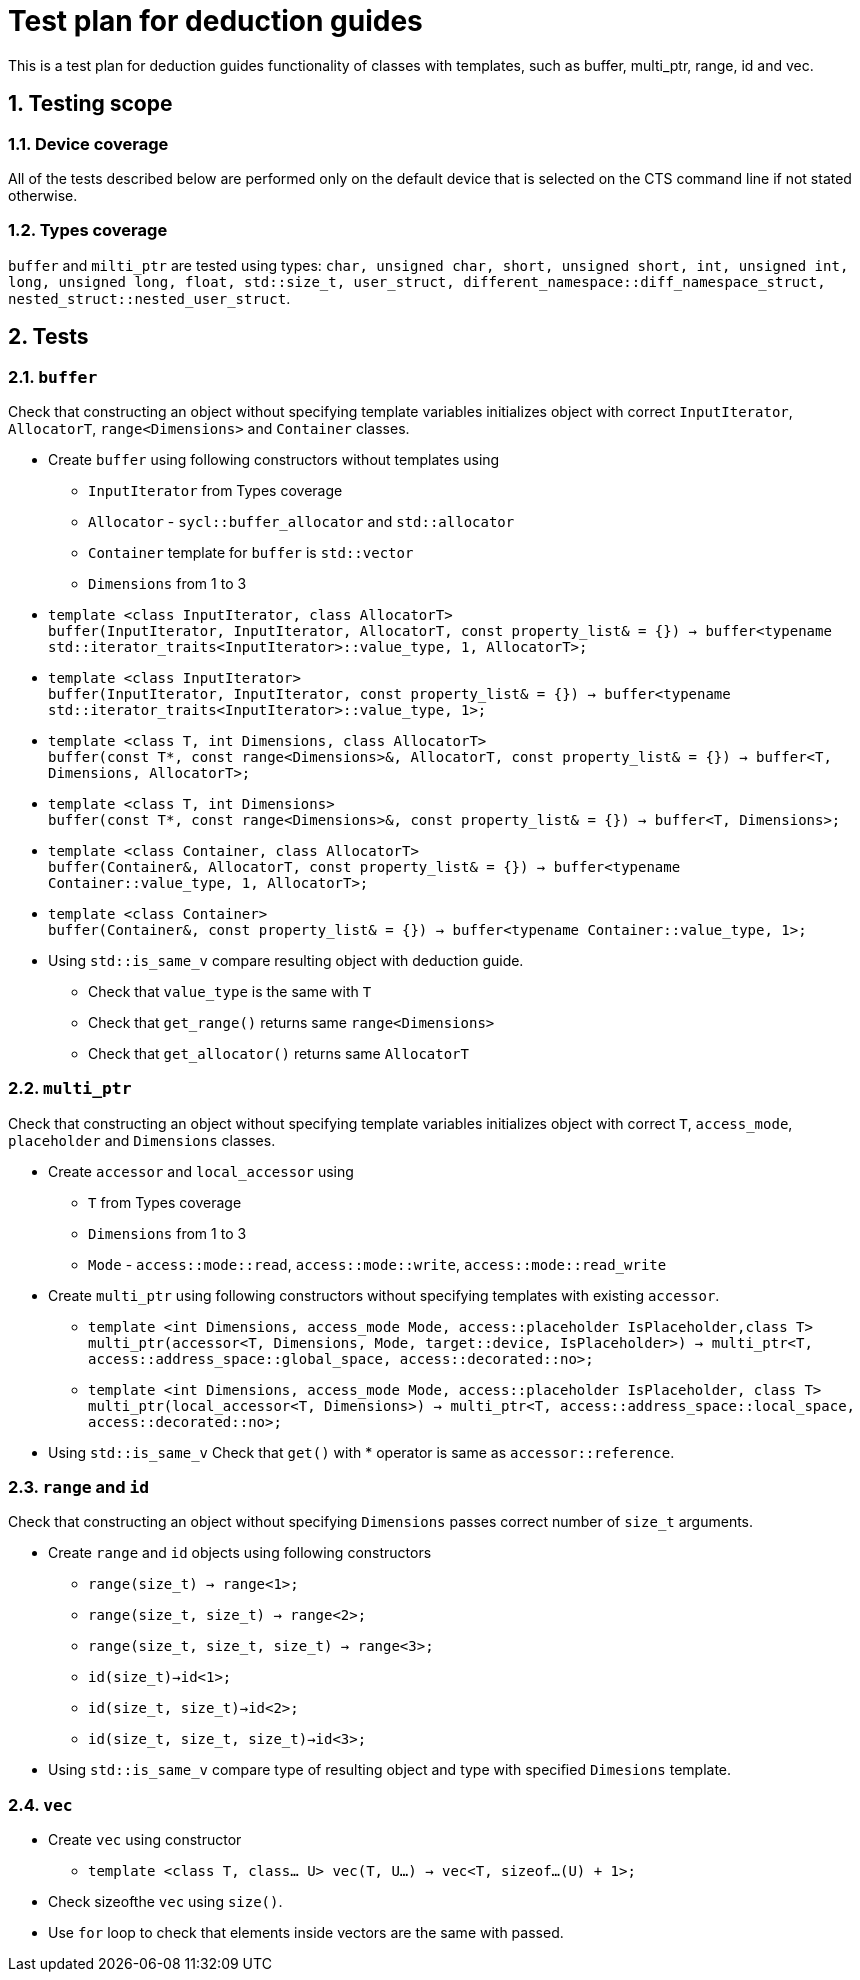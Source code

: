:sectnums:
:xrefstyle: short

= Test plan for deduction guides

This is a test plan for deduction guides functionality of classes with templates, such as buffer, multi_ptr, range, id and vec.

== Testing scope

=== Device coverage

All of the tests described below are performed only on the default device that
is selected on the CTS command line if not stated otherwise.

=== Types coverage

`buffer` and `milti_ptr` are tested using types: `char, unsigned char, short, unsigned short, int, unsigned int, long, unsigned long, float, std::size_t, user_struct, different_namespace::diff_namespace_struct, nested_struct::nested_user_struct`.

== Tests

=== `buffer`

Check that constructing an object without specifying template variables initializes object with correct `InputIterator`, `AllocatorT`, `range<Dimensions>` and `Container` classes.

* Create `buffer` using following constructors without templates using
** `InputIterator` from Types coverage
** `Allocator` - `sycl::buffer_allocator` and `std::allocator`
** `Container` template for `buffer` is `std::vector`
** `Dimensions` from 1 to 3

* `template <class InputIterator, class AllocatorT> +
buffer(InputIterator, InputIterator, AllocatorT, const property_list& = {}) -> buffer<typename std::iterator_traits<InputIterator>::value_type, 1, AllocatorT>;`

* `template <class InputIterator> +
buffer(InputIterator, InputIterator, const property_list& = {}) -> buffer<typename std::iterator_traits<InputIterator>::value_type, 1>;`

* `template <class T, int Dimensions, class AllocatorT> +
buffer(const T*, const range<Dimensions>&, AllocatorT, const property_list& = {}) -> buffer<T, Dimensions, AllocatorT>;`

* `template <class T, int Dimensions> +
buffer(const T*, const range<Dimensions>&, const property_list& = {}) -> buffer<T, Dimensions>;`

* `template <class Container, class AllocatorT> +
buffer(Container&, AllocatorT, const property_list& = {}) -> buffer<typename Container::value_type, 1, AllocatorT>;`

* `template <class Container> +
buffer(Container&, const property_list& = {}) -> buffer<typename Container::value_type, 1>;`

* Using `std::is_same_v` compare resulting object with deduction guide.
** Check that `value_type` is the same with `T`
** Check that `get_range()` returns same `range<Dimensions>`
** Check that `get_allocator()` returns same `AllocatorT`

=== `multi_ptr`

Check that constructing an object without specifying template variables initializes object with correct `T`, `access_mode`, `placeholder` and `Dimensions` classes.

* Create `accessor` and `local_accessor` using
** `T` from Types coverage
** `Dimensions` from 1 to 3
** `Mode` - `access::mode::read`, `access::mode::write`, `access::mode::read_write`

* Create `multi_ptr` using following constructors without specifying templates with existing `accessor`.

** `template <int Dimensions, access_mode Mode, access::placeholder IsPlaceholder,class T> +
multi_ptr(accessor<T, Dimensions, Mode, target::device, IsPlaceholder>) -> multi_ptr<T, access::address_space::global_space, access::decorated::no>;`

** `template <int Dimensions, access_mode Mode, access::placeholder IsPlaceholder, class T> +
multi_ptr(local_accessor<T, Dimensions>) -> multi_ptr<T, access::address_space::local_space, access::decorated::no>;`

* Using `std::is_same_v` Check that `get()` with * operator is same as `accessor::reference`.

=== `range` and `id`

Check that constructing an object without specifying `Dimensions` passes correct number of `size_t` arguments.

* Create `range` and `id` objects using following constructors
** `range(size_t) -> range<1>;`
** `range(size_t, size_t) -> range<2>;`
** `range(size_t, size_t, size_t) -> range<3>;`

** `id(size_t)->id<1>;`
** `id(size_t, size_t)->id<2>;`
** `id(size_t, size_t, size_t)->id<3>;`

* Using `std::is_same_v` compare type of resulting object and type with specified `Dimesions` template.

=== `vec`
* Create `vec` using constructor
** `template <class T, class... U> vec(T, U...) -> vec<T, sizeof...(U) + 1>;`

* Check sizeofthe `vec` using `size()`.

* Use `for` loop to check that elements inside vectors are the same with passed.
